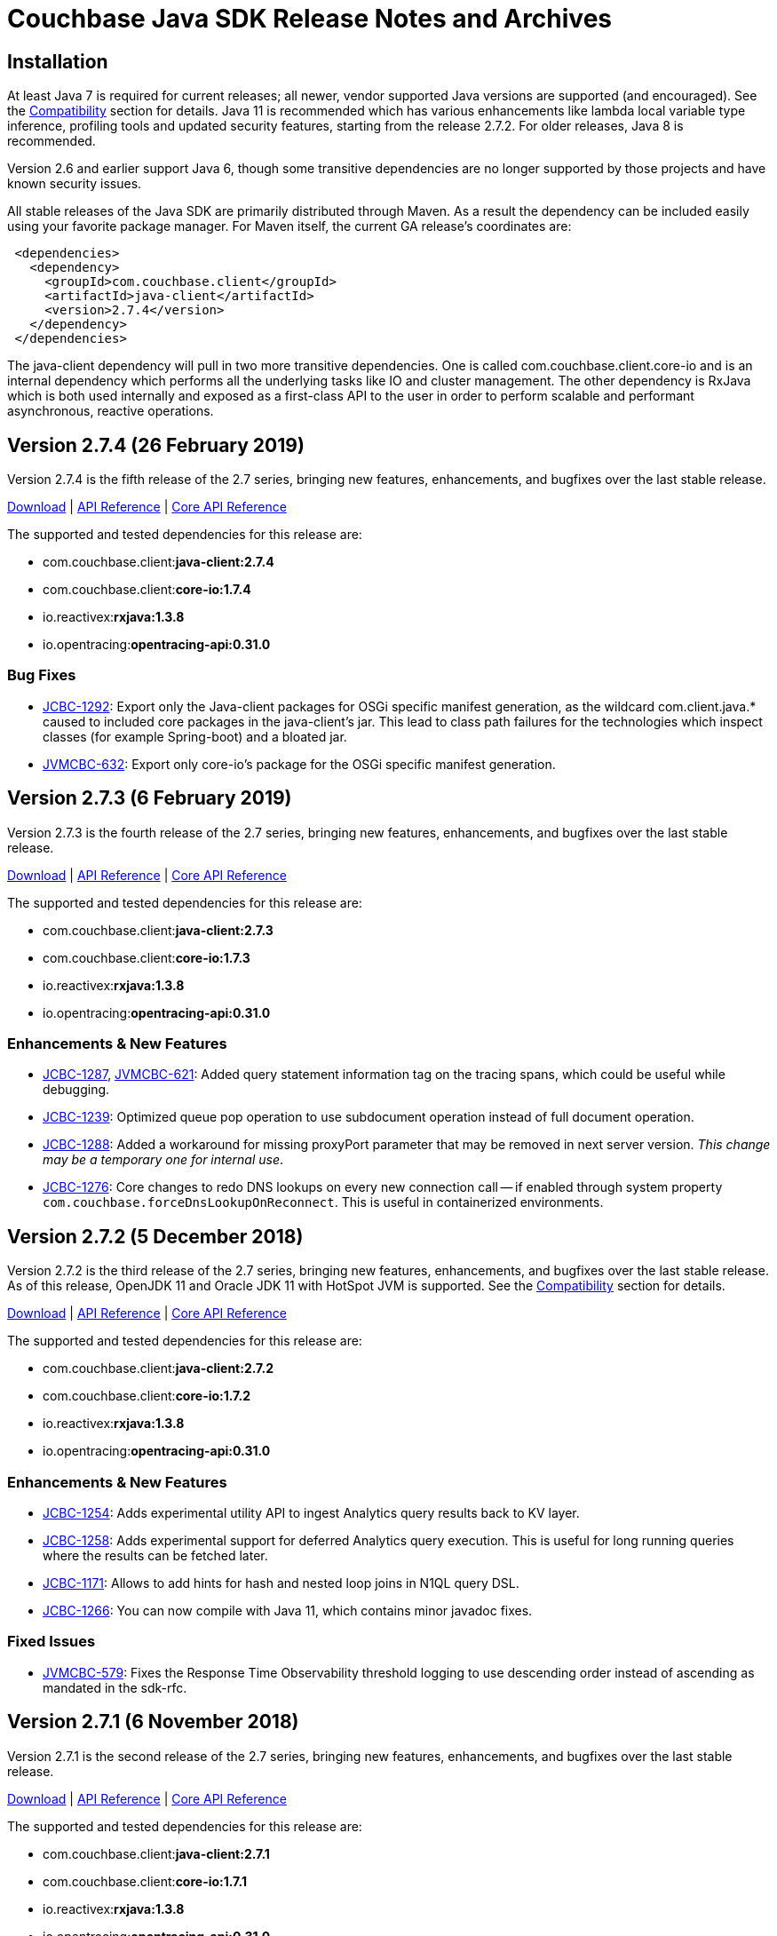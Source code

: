 = Couchbase Java SDK Release Notes and Archives
:navtitle: Release Notes

== Installation

At least Java 7 is required for current releases; all newer, vendor supported Java versions are supported (and encouraged). 
See the xref:compatibility-versions-features.adoc[Compatibility] section for details.
Java 11 is recommended which has various enhancements like lambda local variable type inference, profiling tools and updated security features, starting from the release 2.7.2. For older releases, Java 8 is recommended. 

Version 2.6 and earlier support Java 6, though some transitive dependencies are no longer supported by those projects and have known security issues.

All stable releases of the Java SDK are primarily distributed through Maven. 
As a result the dependency can be included easily using your favorite package manager. For Maven itself, the current GA release's coordinates are:

[source,xml]
----
 <dependencies>
   <dependency>
     <groupId>com.couchbase.client</groupId>
     <artifactId>java-client</artifactId>
     <version>2.7.4</version>
   </dependency>
 </dependencies>
----

The java-client dependency will pull in two more transitive dependencies. One is called com.couchbase.client.core-io and is an internal dependency which performs all the underlying tasks like IO and cluster management. 
The other dependency is RxJava which is both used internally and exposed as a first-class API to the user in order to perform scalable and performant asynchronous, reactive operations.

== Version 2.7.4 (26 February 2019)

Version 2.7.4 is the fifth release of the 2.7 series, bringing new features, enhancements, and bugfixes over the last stable release. 

http://packages.couchbase.com/clients/java/2.7.4/Couchbase-Java-Client-2.7.4.zip[Download] | http://docs.couchbase.com/sdk-api/couchbase-java-client-2.7.4/[API Reference] | http://docs.couchbase.com/sdk-api/couchbase-core-io-1.7.4/[Core API Reference]

The supported and tested dependencies for this release are:

* com.couchbase.client:**java-client:2.7.4**
* com.couchbase.client:**core-io:1.7.4**
* io.reactivex:**rxjava:1.3.8**
* io.opentracing:**opentracing-api:0.31.0**

=== Bug Fixes

* http://issues.couchbase.com/browse/JCBC-1292[JCBC-1292]: Export only the Java-client packages for OSGi specific manifest generation, as the wildcard com.client.java.* caused to included core packages in the java-client's jar. This lead to class path failures for the technologies which inspect classes (for example Spring-boot) and a bloated jar.
* http://issues.couchbase.com/browse/JVMCBC-632[JVMCBC-632]: 
Export only core-io's package for the OSGi specific manifest generation.

== Version 2.7.3 (6 February 2019)

Version 2.7.3 is the fourth release of the 2.7 series, bringing new features, enhancements, and bugfixes over the last stable release. 

http://packages.couchbase.com/clients/java/2.7.3/Couchbase-Java-Client-2.7.3.zip[Download] | http://docs.couchbase.com/sdk-api/couchbase-java-client-2.7.3/[API Reference] | http://docs.couchbase.com/sdk-api/couchbase-core-io-1.7.3/[Core API Reference]

The supported and tested dependencies for this release are:

* com.couchbase.client:**java-client:2.7.3**
* com.couchbase.client:**core-io:1.7.3**
* io.reactivex:**rxjava:1.3.8**
* io.opentracing:**opentracing-api:0.31.0**

=== Enhancements & New Features

* http://issues.couchbase.com/browse/JCBC-1287[JCBC-1287], http://issues.couchbase.com/browse/JVMCBC-621[JVMCBC-621]: 
Added query statement information tag on the tracing spans, which could be useful while debugging.
* http://issues.couchbase.com/browse/JCBC-1239[JCBC-1239]: 
Optimized queue pop operation to use subdocument operation instead of full document operation. 
* http://issues.couchbase.com/browse/JCBC-1288[JCBC-1288]:  
Added a workaround for missing proxyPort parameter that may be removed in next server version. 
__This change may be a temporary one for internal use__.
* http://issues.couchbase.com/browse/JCBC-1276[JCBC-1276]: 
Core changes to redo DNS lookups on every new connection call -- if enabled through system property `com.couchbase.forceDnsLookupOnReconnect`. 
This is useful in containerized environments.


== Version 2.7.2 (5 December 2018)

Version 2.7.2 is the third release of the 2.7 series, bringing new features, enhancements, and bugfixes over the last stable release. 
As of this release, OpenJDK 11 and Oracle JDK 11 with HotSpot JVM is supported. 
See the xref:compatibility-versions-features.adoc[Compatibility] section for details.

http://packages.couchbase.com/clients/java/2.7.2/Couchbase-Java-Client-2.7.2.zip[Download] | http://docs.couchbase.com/sdk-api/couchbase-java-client-2.7.2/[API Reference] | http://docs.couchbase.com/sdk-api/couchbase-core-io-1.7.2/[Core API Reference]

The supported and tested dependencies for this release are:

* com.couchbase.client:**java-client:2.7.2**
* com.couchbase.client:**core-io:1.7.2**
* io.reactivex:**rxjava:1.3.8**
* io.opentracing:**opentracing-api:0.31.0**

=== Enhancements & New Features

* http://issues.couchbase.com/browse/JCBC-1254[JCBC-1254]: 
Adds experimental utility API to ingest Analytics query results back to KV layer.
* http://issues.couchbase.com/browse/JCBC-1258[JCBC-1258]: 
Adds experimental support for deferred Analytics query execution. 
This is useful for long running queries where the results can be fetched later.
* http://issues.couchbase.com/browse/JCBC-1171[JCBC-1171]: 
Allows to add hints for hash and nested loop joins in N1QL query DSL.
* http://issues.couchbase.com/browse/JCBC-1266[JCBC-1266]: 
You can now compile with Java 11, which contains minor javadoc fixes. 

=== Fixed Issues

* http://issues.couchbase.com/browse/JVMCBC-579[JVMCBC-579]: 
Fixes the Response Time Observability threshold logging to use descending order instead of ascending as mandated in the sdk-rfc.

== Version 2.7.1 (6 November 2018)

Version 2.7.1 is the second release of the 2.7 series, bringing new features, enhancements, and bugfixes over the last stable release.

http://packages.couchbase.com/clients/java/2.7.1/Couchbase-Java-Client-2.7.1.zip[Download] | http://docs.couchbase.com/sdk-api/couchbase-java-client-2.7.1/[API Reference] | http://docs.couchbase.com/sdk-api/couchbase-core-io-1.7.1/[Core API Reference]

The supported and tested dependencies for this release are:

* com.couchbase.client:**java-client:2.7.1**
* com.couchbase.client:**core-io:1.7.1**
* io.reactivex:**rxjava:1.3.8**
* io.opentracing:**opentracing-api:0.31.0**

A special note for this release, the Jackson databind dependency has been upgraded to version to 2.9.7 for security updates. 
As the newer Jackson dependency uses Java 7 language features and older Java 6 compatible versions are no longer maintained, the SDK is no longer compatible with Java 6. 
Couchbase prefers to make such platform changes in minor releases, but is applying the change here given the nature of the issue and that the https://semver.org/#what-should-i-do-if-i-update-my-own-dependencies-without-changing-the-public-api[semantic versioning standard does allow for a dependency update].

=== Enhancements & New Features

* http://issues.couchbase.com/browse/JCBC-1253[JCBC-1253]: 
Adds support for Sub-Document operation expansion of macro in extended attributes. This is intended for internal use for other dependent Couchbase libraries.
* http://issues.couchbase.com/browse/JCBC-1259[JCBC-1259]: Exposes async cluster interface from cluster similar to the bucket interface behavior.
* http://issues.couchbase.com/browse/JVMCBC-581[JVMCBC-581]: Updates Jackson dependency to 2.9.7.
* http://issues.couchbase.com/browse/JCBC-1251[JCBC-1251]: Allows to select "DISTINCT RAW" in N1ql dsl.

=== Fixed Issues

* http://issues.couchbase.com/browse/JVMCBC-579[JVMCBC-579]: Fixes the Response Time Observability threshold logging to use descending order instead of ascending as mandated in the sdk-rfc.
* http://issues.couchbase.com/browse/JCBC-1255[JCBC-1255]: Allows crypto transcoder to also transcode docs with no encryption requirements.

== Version 2.7.0 (2 October 2018)

Version 2.7.0 is the first release of the 2.7 series, bringing new features, enhancements, and bugfixes over the last stable release.

http://packages.couchbase.com/clients/java/2.7.0/Couchbase-Java-Client-2.7.0.zip[Download] | http://docs.couchbase.com/sdk-api/couchbase-java-client-2.7.0/[API Reference] | http://docs.couchbase.com/sdk-api/couchbase-core-io-1.7.0/[Core API Reference]

The supported and tested dependencies for this release are:

* com.couchbase.client:**java-client:2.7.0**
* com.couchbase.client:**core-io:1.7.0**
* io.reactivex:**rxjava:1.3.8**
* io.opentracing:**opentracing-api:0.31.0**

=== Enhancements & New Features

The major enhancements are:

* Committed Analytics query interface using official endpoint for querying and direct endpoint for keep alives rather than the proxying, which is more performant.
* Additional configuration capabilties in Bucket Settings builder with better defaults. 

* http://issues.couchbase.com/browse/JVMCBC-571[JVMCBC-571]: 
Switched to the official endpoint for querying Analytics service (from /query/service to /analytics/service).
* http://issues.couchbase.com/browse/JVMCBC-575[JVMCBC-575]: 
Expose HTTP Status code as part of Search response for java-client to act on it.
* http://issues.couchbase.com/browse/JVMCBC-576[JVMCBC-576]: 
Allow to override the TLS protocol version used, for example TLS 1.2 must be forced in Java 7.
* http://issues.couchbase.com/browse/JVMCBC-569[JVMCBC-569]: 
Switched to the new performant endpoint for Analytics service keep alive requests (from /analytics/version to /admin/ping).
* http://issues.couchbase.com/browse/JVMCBC-572[JVMCBC-572]: 
Add the document key to the span as tag if log redaction is not enabled.
* http://issues.couchbase.com/browse/JCBC-1244[JCBC-1244]: 
Expose the count of processed objects returned in the Analytics query metrics.
* http://issues.couchbase.com/browse/JCBC-916[JCBC-916]: 
Allow to configure ejection/eviction policy on bucket settings.
* http://issues.couchbase.com/browse/JCBC-1245[JCBC-1245]: 
Add better defaults in BucketSettings for RAM Quota and not requiring bucket password (for use with RBAC).
* http://issues.couchbase.com/browse/JCBC-1195[JCBC-1195]: 
Allow to configure different compression modes (off/active/passive) on bucket settings.
* http://issues.couchbase.com/browse/JCBC-1232[JCBC-1232]: 
FTS now honors the memory quota specified and responds with status code 429 if the quota is full. Add exponential backoff and retry the query in such a failure.
* http://issues.couchbase.com/browse/JCBC-1248[JCBC-1248]: 
Transparently retry certain retryable error codes as identified by sdk-rfc for Analytics queries.

=== Fixed Issues

* http://issues.couchbase.com/browse/JVMCBC-566[JVMCBC-566]: 
Signals on refresh intervals would be sent to both carrier and http refresher, which is a Noop in http refresher. Limit the refresh signals only to the carrier refresher.
* http://issues.couchbase.com/browse/JVMCBC-567[JVMCBC-567]: 
OnDemand service connections can still be in connected state when the service is removed. Fix the disconnect logic to be similar to pooled service.
* http://issues.couchbase.com/browse/JVMCBC-565[JVMCBC-565]: 
Half open http config stream can go undetected. 
Update to proactively fetching config from http configuration provider similar to carrier refresher on refresh signals. 
This handles the half open connection state in a less penalizing way than recreating a connection on idle timeout.

== Version 2.6.2 (4 September 2018)

Version 2.6.2 is the third release of the 2.6 series, bringing new features, enhancements and bugfixes over the last stable release.

http://packages.couchbase.com/clients/java/2.6.2/Couchbase-Java-Client-2.6.2.zip[Download] | http://docs.couchbase.com/sdk-api/couchbase-java-client-2.6.2/[API Reference] | http://docs.couchbase.com/sdk-api/couchbase-core-io-1.6.2/[Core API Reference]

The supported and tested dependencies for this release are:

* com.couchbase.client:**java-client:2.6.2**
* com.couchbase.client:**core-io:1.6.2**
* io.reactivex:**rxjava:1.3.7**
* io.opentracing:**opentracing-api:0.31.0**

=== Enhancements & New Features

* http://issues.couchbase.com/browse/JCBC-1227[JCBC-1227]: 
The _pretty_ option is now configurable for analytics queries.
* http://issues.couchbase.com/browse/JCBC-1229[JCBC-1229]: 
Support for parameterized queries has been added for analytics.
* http://issues.couchbase.com/browse/JCBC-1246[JCBC-1246]: 
Support for the analytics _priority_ param has been added.
* http://issues.couchbase.com/browse/JCBC-1233[JCBC-1233],
http://issues.couchbase.com/browse/JCBC-1234[JCBC-1234],
http://issues.couchbase.com/browse/JCBC-1235[JCBC-1235]: 
various smaller enhancements overall to improve the analytics experience. 

=== Fixed Issues

* http://issues.couchbase.com/browse/JCBC-1226[JCBC-1226]: 
Fixes a _NullPointerException_ if AnalyticsParams is not properly initialized.
* http://issues.couchbase.com/browse/JVMCBC-564[JVMCBC-564]: 
During rebalance, an issue has been fixed where the SDK would connect to a KV service earlier than it should, leading to errors and failed operations during rebalance. 
With this fix applied, especially when performing rebalance-in scenarios on memcached buckets, this problem will go away. 
Note that couchbase buckets are not as affected since the gradual vbucket (partition) movement prohibits sending operations to non-ready nodes.

 

== Version 2.6.1 (23 July 2018)

Version 2.6.1 is the second release of the 2.6 series, bringing new
features, enhancements and bugfixes over the last stable release.

http://packages.couchbase.com/clients/java/2.6.1/Couchbase-Java-Client-2.6.1.zip[Download] | http://docs.couchbase.com/sdk-api/couchbase-java-client-2.6.1/[API
Reference] | http://docs.couchbase.com/sdk-api/couchbase-core-io-1.6.1/[Core
API
Reference]

The supported and tested dependencies for this release are:

* com.couchbase.client:**java-client:2.6.1**
* com.couchbase.client:**core-io:1.6.1**
* io.reactivex:**rxjava:1.3.7**
* io.opentracing:**opentracing-api:0.31.0**

=== Enhancements & New Features

* http://issues.couchbase.com/browse/JVMCBC-552[JVMCBC-552]:  Improve ring buffer diagnostics. The diagnostic information about the\
requests contained in the ring buffer will be useful for debugging and adjusting
configuration on backpressure exception.

=== Fixed Issues

* http://issues.couchbase.com/browse/JVMCBC-556[JVMCBC-556]: Allow to distinguish between nodes on the same physical host with
different ports
* http://issues.couchbase.com/browse/JCBC-1223[JCBC-1223]: 2.6.0 release introduced a bug on the async persistence API where a timeout
of O will be applied if there was no timeout specified and this would cause timer
to fire quickly leading to timeout exception. Fixed the behavior to be similar
to previous releases.
* http://issues.couchbase.com/browse/JVMCBC-560[JVMCBC-560]: Nodes can temporarily go to service degraded state while increasing
the connection pool. If the node exclusively provides query/analytics service,
there might be an incorrect node disconnected event on the event bus. Fixed by
not marking node as disconnected if service is degraded.

=== Known Issues

* http://issues.couchbase.com/browse/JCBC-1226[JCBC-1226]: A
regression has been found in 2.6.0 which will be addressed in 2.6.2:
When using the analytics API without explicit params, a
NullPointerException is raised (i.e.
_bucket.query(AnalyticsQuery.simple("myquery"));_). As a workaround,
please specify empty params
explicitly: _bucket.query(AnalyticsQuery.simple("myquery",
AnalyticsParams.build()));_

== Version 2.6.0 (5 July 2018)

Version 2.6.0 is the first release of the 2.6 series, bringing new
features, enhancements and bugfixes over the last stable release.

http://packages.couchbase.com/clients/java/2.6.0/Couchbase-Java-Client-2.6.0.zip[Download] | http://docs.couchbase.com/sdk-api/couchbase-java-client-2.6.0/[API
Reference] | http://docs.couchbase.com/sdk-api/couchbase-core-io-1.6.0/[Core
API
Reference]

The supported and tested dependencies for this release are:

* com.couchbase.client:**java-client:2.6.0**
* com.couchbase.client:**core-io:1.6.0**
* io.reactivex:**rxjava:1.3.7**
* io.opentracing:**opentracing-api:0.31.0**

=== Enhancements & New Features

* http://issues.couchbase.com/browse/JCBC-1159[JCBC-1159],
http://issues.couchbase.com/browse/JCBC-1160[JCBC-1160]: A new
feature called "per operation tracing" has been introduced in
pre-releases and is now a stable and supported feature. Please see
the corresponding documentation and blog posts for more information
and usage. To provide a flexible and extensible implementation we are now also
depending on the opentracing-api dependency for this. This allows
you to plug in your own tracer (like jaegertracing or commerical
products) as well.
* http://issues.couchbase.com/browse/JCBC-1169[JCBC-1169],
http://issues.couchbase.com/browse/JCBC-1170[JCBC-1170]: Support
for Field-Level Encryption has been added to the SDK. This only
works in combination with a separate library which can be found on
maven central as well but can only be used with a Couchbase EE
subscription. Please see the corresponding documentation and blog
posts for more information and usage.
* http://issues.couchbase.com/browse/JVMCBC-490[JVMCBC-490]: Support
for transparent client side compression has been added to the SDK.
The Environment provides certain tunables to customize the default
settings (compressionMinSize and compressionMinRatio). If the server
also supports this feature (5.5 and newer), the SDK will
automatically negotiate and use it. Please see the corresponding
documentation and blog posts for more information and usage.
* http://issues.couchbase.com/browse/JCBC-1203[JCBC-1203],
http://issues.couchbase.com/browse/JVMCBC-537[JVMCBC-537]:
Support for client certificate authentication has been expanded from
pure KV only to all supported services. A new "CertAuthenticator"
has been introduced and it needs to be explicitly enabled on the
Environment via the "certAuthEnabled" configuration option. Please
see the corresponding documentation and blog posts for more
information and usage.
* http://issues.couchbase.com/browse/JVMCBC-542[JVMCBC-542]: Initial
support for multi network configurations has been added. This allows
the SDK to work in environments like Kubernetes and similar where
internal addresses might be exposed via a different hostname or port
combination. Note that there is a known issue outlined below with
the current implementation which prevents you from exposing many
nodes via the same hostname.
* http://issues.couchbase.com/browse/JVMCBC-500[JVMCBC-500]:
Internal and external dependencies have been bumped to their newest
versions.
* http://issues.couchbase.com/browse/JVMCBC-555[JVMCBC-555]:  The
analytics service can now also customize its IO pool if needed like
the other services do.
* http://issues.couchbase.com/browse/JVMCBC-554[JVMCBC-554]: The
analytics service can now also be customized through the
AnalyticsServiceConfig on the environment.
* http://issues.couchbase.com/browse/JVMCBC-528[JVMCBC-528]: More
information during the SASL auth steps is now provided to aid
debugging.
* http://issues.couchbase.com/browse/JVMCBC-529[JVMCBC-529]: When
using PersistTo/ReplicateTo overloads, the original CAS used in the
mutation is now returned with the exception.
* http://issues.couchbase.com/browse/JVMCBC-552[JVMCBC-552]:
Internal RingBuffer diagnostics have been improved so now more
information during the BackpressureException is provided to figure
out what has filled up the buffer in the first place to aid
debugging.
* http://issues.couchbase.com/browse/JVMCBC-530[JVMCBC-530]: Java 9
support has been added by providing Automatic-Module-Name
information to core-io and java-client.
* http://issues.couchbase.com/browse/JVMCBC-531[JVMCBC-531]: Read
bytes are discarded early in the N1QL streaming parser, leading to
less memory consumption on large responses.
* http://issues.couchbase.com/browse/JCBC-1158[JCBC-1158]: The
repository abstraction now allows annotations in parent classes.
* http://issues.couchbase.com/browse/JCBC-1179[JCBC-1179]: A new
"profile" option has been added to N1qlParams.

=== Fixed Issues

* http://issues.couchbase.com/browse/JVMCBC-510[JVMCBC-510]: Unknown
bucket capabilities returned from the server config are now ignored,
providing better forwards compatibility with newer server versions.
* http://issues.couchbase.com/browse/JVMCBC-523[JVMCBC-523]: When
the SDK bootstraps against "good" and "bad" nodes, the bad ones are
now properly cleaned up as soon as a good config can be found. This
reduces noise in the logs.
* http://issues.couchbase.com/browse/JVMCBC-548[JVMCBC-548]: The
original seed node list to bootstrap is now properly shuffled which
allows for better distribution during bootstrap and less contention
on specific nodes when many app servers are bootstrapped at the same
time.
* http://issues.couchbase.com/browse/JVMCBC-535[JVMCBC-535]: The SDK
now properly validates the last step in the SASL bootstrap sequence.
* http://issues.couchbase.com/browse/JVMCBC-513[JVMCBC-513]: A
NullPointerException on a bad host in the connection string during
bootstrap is now fixed.
* http://issues.couchbase.com/browse/JVMCBC-551[JVMCBC-551]: When
loading a terse bucket config via HTTP (as a fallback from the KV
approach) a bug has been fixed that confuses the bucket name with
the username and as a result can't properly load a config.
* http://issues.couchbase.com/browse/JCBC-1209[JCBC-1209]: A handful
codepaths have been audited to make sure subscribers are properly
registered so timed out operations are cleaned up as early as
possible once they are unsubscribed.
* http://issues.couchbase.com/browse/JCBC-1213[JCBC-1213]: In a
Search query the descending order now properly uses the "desc" token
on the wire (instead of previously "descending" which the search
engine did not understand and ignored).
* http://issues.couchbase.com/browse/JCBC-1184[JCBC-1184]: The
JavaDoc of the BucketManager#getDesignDocument method has been
clarified that an exception is raised if the document is not found
and not null returned for the blocking call (or an empty Observable
in the async case).
* http://issues.couchbase.com/browse/JCBC-1175[JCBC-1175]: An
incorrect response mapping of the queue remove (via subdoc remove)
has been fixed.
* http://issues.couchbase.com/browse/JCBC-1194[JCBC-1194]: When
using the ClusterManager without opening a bucket, the code now
properly round-robins through the bootstrap list so if one of the
nodes is down there is a chance that the operation can succeed.
* http://issues.couchbase.com/browse/JCBC-1207[JCBC-1207]: A bug has
been fixed where the SDK performed reverse DNS lookups during DNS
SRV bootstrapping which should not happen.

=== Known Issues

* http://issues.couchbase.com/browse/JVMCBC-556[JVMCBC-556]: A new
feature known as "multi network configuration" has been added, but
for now only nodes with individual hostnames are supported. Support
for nodes that all listen on the same physical hostname but on
different ports will be added in a future release.
* http://issues.couchbase.com/browse/JCBC-1223[JCBC-1223]: A
regression has been found in 2.6.0 which will be addressed in 2.6.1:
When API from the AsyncBucket is used that also uses durability
requirements but not an explicit timeout, the operation will always
time out immediately without a chance to complete. So affected is
for example the following call: _bucket.async().upsert(doc,
PersistTo.MASTER);_ a proper workaround for now is including an
explict timeout like so: _bucket.async.upsert(doc, PersistTo.MASTER,
2, TimeUnit.SECONDS);_
* http://issues.couchbase.com/browse/JCBC-1226[JCBC-1226]: A
regression has been found in 2.6.0 which will be addressed in 2.6.2:
When using the analytics API without explicit params, a
NullPointerException is raised (i.e.
_bucket.query(AnalyticsQuery.simple("myquery"));_). As a workaround,
please specify empty params
explicitly: _bucket.query(AnalyticsQuery.simple("myquery",
AnalyticsParams.build()));_

=== Changes

* http://issues.couchbase.com/browse/JVMCBC-482[JVMCBC-482]: Force
IPv4 property to false by default. This can be reversed with the
same system property as before, but is now forced to false since
Couchbase Server supports IPv6 and only comes into play anyways if
the JVM is forced to IPv6 but the server does not support it. If you
have relied on this behavior before and cannot upgrade the server,
please modify the system property "com.couchbase.forceIPv4" to
"true".

== Version 2.5.9 (7 June 2018)

Version 2.5.9 is the tenth release of the 2.5 series, bringing
enhancements and bugfixes over the last stable release.

http://packages.couchbase.com/clients/java/2.5.9/Couchbase-Java-Client-2.5.9.zip[Download] | http://docs.couchbase.com/sdk-api/couchbase-java-client-2.5.9/[API
Reference] | http://docs.couchbase.com/sdk-api/couchbase-core-io-1.5.9/[Core
API
Reference]

The supported and tested dependencies for this release are:

* com.couchbase.client:**java-client:2.5.9**
* com.couchbase.client:**core-io:1.5.9**
* io.reactivex:**rxjava:1.3.4**

=== Fixed Issues

* http://issues.couchbase.com/browse/JVMCBC-534[JVMCBC-534]: Fix
pooledService creating excessive endpoints on sending to downed node
* http://issues.couchbase.com/browse/JVMCBC-543[JVMCBC-543]: Clean
up stale connections when query node goes offline, otherwise the
connections may stick around until OS TCP timeout
* http://issues.couchbase.com/browse/JCBC-1207[JCBC-1207]: Dont do
reverse lookup on DNS SRV bootstrap

=== Enhancements & New Features

* http://issues.couchbase.com/browse/JCBC-1158[JCBC-1158]: Add
support for annotations in parent classes
* http://issues.couchbase.com/browse/JVMCBC-545[JVMCBC-545]: Improve
debug logging on Endpoint
* http://issues.couchbase.com/browse/JCBC-1209[JCBC-1209]: Audit and
add explicit subscribers to non-kv requests to check for timeouts

== Version 2.5.8 (1 May 2018)

Version 2.5.8 is the ninth release of the 2.5 series, bringing
enhancements and bugfixes over the last stable release.

http://packages.couchbase.com/clients/java/2.5.8/Couchbase-Java-Client-2.5.8.zip[Download] | http://docs.couchbase.com/sdk-api/couchbase-java-client-2.5.8/[API
Reference] | http://docs.couchbase.com/sdk-api/couchbase-core-io-1.5.8/[Core
API
Reference]

The supported and tested dependencies for this release are:

* com.couchbase.client:**java-client:2.5.8**
* com.couchbase.client:**core-io:1.5.8**
* io.reactivex:**rxjava:1.3.4**

=== Fixed Issues

* http://issues.couchbase.com/browse/JCBC-1194[JCBC-1194]: Enable
service on nodes in the bootstrap list in round robin for cluster
manager use without opening bucket.
* http://issues.couchbase.com/browse/JVMCBC-523[JVMCBC-523]:
Properly clean up services on failed connect
* http://issues.couchbase.com/browse/JVMCBC-531[JVMCBC-531]: Discard
read bytes in the parser on chunked response to reduce high memory
consumption

=== Enhancements & New Features

* http://issues.couchbase.com/browse/JVMCBC-529[JVMCBC-529]: Expose
original mutation cas on observe exceptions.

== Version 2.6.0-beta (13 April 2018)

Version 2.6.0 is the beta release of the 2.6 series, bringing new
features, enhancements and bugfixes over the last stable release.

*Note that this is a beta release for upcoming functionality and should
not be used in a production deployment.*

http://packages.couchbase.com/clients/java/2.6.0-beta/Couchbase-Java-Client-2.6.0-beta.zip[Download] | http://docs.couchbase.com/sdk-api/couchbase-java-client-2.6.0-beta/[API
Reference] | http://docs.couchbase.com/sdk-api/couchbase-core-io-1.6.0-beta/[Core
API
Reference] 

The supported and tested dependencies for this release are:

* com.couchbase.client:**java-client:2.6.0-beta**
* com.couchbase.client:**core-io:1.6.0-beta**
* io.reactivex:**rxjava:1.3.5**

It can be loaded from our prerelease maven repository:

[source,xml]
....
<dependencies>
    <dependency>
        <groupId>com.couchbase.client</groupId>
        <artifactId>java-client</artifactId>
        <version>2.6.0-beta</version>
    </dependency>
</dependencies>

<repositories>
    <repository>
        <id>cb-pre</id>
        <name>Couchbase Prerelease Repo</name>
        <url>http://files.couchbase.com/maven2</url>
    </repository>
</repositories>
....

=== Enhancements & New Features

* Support for end-to-end traceability has been added, which includes
out of the box support for threshold-based trace information of
requests and their timings as well as experimental support for
OpenTracing compatible tracers.
* Support for field-level-encryption which allows cross-SDK encrypting
and decrypting of fields in JSON document bodies. The encryption
extension is maintained on a separate
https://github.com/couchbase/couchbase-java-client-crypto-extension[repository].
* Support for transparent end-to-end compression through snappy if the
server supports it.

Please see blog posts and additional documentation / announcements
around those features.

== Version 2.5.7 (4 April 2018)

Version 2.5.7 is the eighth release of the 2.5 series, bringing
enhancements and bugfixes over the last stable release.

http://packages.couchbase.com/clients/java/2.5.7/Couchbase-Java-Client-2.5.7.zip[Download] | http://docs.couchbase.com/sdk-api/couchbase-java-client-2.5.7/[API
Reference] | http://docs.couchbase.com/sdk-api/couchbase-core-io-1.5.7/[Core
API
Reference]

The supported and tested dependencies for this release are:

* com.couchbase.client:**java-client:2.5.7**
* com.couchbase.client:**core-io:1.5.7**
* io.reactivex:**rxjava:1.3.4**

=== Fixed Issues

* http://issues.couchbase.com/browse/JVMCBC-513[JVMCBC-513]: A
NullPointerException has been fixed on a bad host string as part of
the connection string.
* http://issues.couchbase.com/browse/JCBC-1175[JCBC-1175]: A bug in
the subdocument queuePop API has been fixed which doesn't "swallow"
concurrent access but rather returns a CAS mismatch as intended.

=== Enhancements & New Features

* http://issues.couchbase.com/browse/JCBC-1179[JCBC-1179]: Volatile
support for N1QL profile query param has been added which allows to
get more profiling information at query time. The API is intended to
be marked as comitted in the coming minor release cycle.

== Version 2.5.6 (6 March 2018)

Version 2.5.6 is the seventh release of the 2.5 series, bringing
enhancements and bugfixes over the last stable release.

http://packages.couchbase.com/clients/java/2.5.6/Couchbase-Java-Client-2.5.6.zip[Download] | http://docs.couchbase.com/sdk-api/couchbase-java-client-2.5.6/[API
Reference] | http://docs.couchbase.com/sdk-api/couchbase-core-io-1.5.6/[Core
API
Reference]

The supported and tested dependencies for this release are:

* com.couchbase.client:**java-client:2.5.6**
* com.couchbase.client:**core-io:1.5.6**
* io.reactivex:**rxjava:1.3.4**

=== Fixed Issues

* http://issues.couchbase.com/browse/JVMCBC-510[JVMCBC-510]: Unknown
bucket capabilities coming from a server config are now handled more
gracefully, making sure unknown capabilites do not break the client
parsing the server sent bucket config.

=== Enhancements & New Features

* http://issues.couchbase.com/browse/JVMCBC-492[JVMCBC-492],
http://issues.couchbase.com/browse/JVMCBC-493[JVMCBC-493]: When
the SDK connects to the server (Key/Value) it now negotiates its
identification string via JSON, providing better capabilities to
associate interactions with the server logs (if the server supports
it, it can now parse and uniquely identify a client instance and us
it in its logging).
* http://issues.couchbase.com/browse/JVMCBC-504[JVMCBC-504]: Snappy
compression is available (if the server supports it), but disabled
by default. This is mainly available for internal testing, if you
want to use it in production please move to the 2.6.x branch or
later which extended its internal support (Couchbase Server 5.5 and
later).
* http://issues.couchbase.com/browse/JVMCBC-480[JVMCBC-480]:
Infrastructure for redacted logging has been added, but only "user"
information will be wrapped in redaction tags. Please consult the
server documentation for additional tools which will then perform
the actual redaction for both client and server data (Couchbase
Server 5.5 and later).
* http://issues.couchbase.com/browse/JVMCBC-512[JVMCBC-512]: It is
now possible to configure the number of allowed
CouchbaseEnvironments based on a static config setting. Note that
this should only be tuned under very specific settings and is
considered advanced API.

== Version 2.6.0-dp1 (27 February 2018)

Version 2.6.0 is the first developer preview release of the 2.6 series,
bringing new features, enhancements and bugfixes over the last stable
release.

*Note that this is a developer preview for upcoming functionality and
should not be used in a production deployment.*

http://packages.couchbase.com/clients/java/2.6.0-dp1/Couchbase-Java-Client-2.6.0-dp1.zip[Download] | http://docs.couchbase.com/sdk-api/couchbase-java-client-2.6.0-dp1/[API
Reference] | http://docs.couchbase.com/sdk-api/couchbase-core-io-1.6.0-dp1/[Core
API
Reference]

The supported and tested dependencies for this release are:

* com.couchbase.client:**java-client:2.6.0-dp1**
* com.couchbase.client:**core-io:1.6.0-dp1**
* io.reactivex:**rxjava:1.3.5**

It can be loaded from our prerelease maven repository:

....
<dependencies>
    <dependency>
        <groupId>com.couchbase.client</groupId>
        <artifactId>java-client</artifactId>
        <version>2.6.0-dp1</version>
    </dependency>
</dependencies>

<repositories>
    <repository>
        <id>cb-pre</id>
        <name>Couchbase Prerelease Repo</name>
        <url>http://files.couchbase.com/maven2</url>
    </repository>
</repositories>
....

=== Enhancements & New Features

* Support for end-to-end traceability has been added, which includes
out of the box support for threshold-based trace information of
requests and their timings as well as experimental support for
OpenTracing compatible tracers.
* Support for field-level-encryption which allows cross-SDK encrypting
and decrypting of fields in JSON document bodies.
* Support for transparent end-to-end compression through snappy if the
server supports it.

Please see blog posts and additional documentation / announcements
around those features.

== Version 2.5.5 (6 February 2018)

Version 2.5.5 is the sixth release of the 2.5 series, bringing
enhancements and bugfixes over the last stable release.

http://packages.couchbase.com/clients/java/2.5.5/Couchbase-Java-Client-2.5.5.zip[Download] | http://docs.couchbase.com/sdk-api/couchbase-java-client-2.5.5/[API
Reference] | http://docs.couchbase.com/sdk-api/couchbase-core-io-1.5.5/[Core
API
Reference]

The supported and tested dependencies for this release are:

* com.couchbase.client:**java-client:2.5.5**
* com.couchbase.client:**core-io:1.5.5**
* io.reactivex:**rxjava:1.3.4**

=== Fixed Issues

* http://issues.couchbase.com/browse/JVMCBC-487[JVMCBC-487]: A
regression was fixed which prevent the netty epoll native transport
from being properly repackaged. It is now possible to use the native
transport optionally again.

=== Enhancements & New Features

* http://issues.couchbase.com/browse/JCBC-1147[JCBC-1147]: Added
support for the Health Check "ping" command at the bucket level.
This command allows to proactively send requests to all enabled
services and get insight into their current status.
* http://issues.couchbase.com/browse/JVMCBC-490[JVMCBC-490]: Added
uncomitted support for "end-to-end" compression based on snappy.
Note that this preliminary support is meant for early adopters and
might change in future releases.
* http://issues.couchbase.com/browse/JVMCBC-480[JVMCBC-480]: Added
infrastructure and uncomitted support for log redaction. Note that
this preliminary support is meant for early adopters and might
change in future releases.
* http://issues.couchbase.com/browse/JCBC-1163[JCBC-1163]: A small
enhancement was added which logs the raw value if a N1QL response
row couldn't be decoded. This allows for easier troubleshooting.
* http://issues.couchbase.com/browse/JVMCBC-486[JVMCBC-486]: During
reconnect attempts, not every stack trace is logged anymore which
makes the logs less noisy and easier to parse.
* http://issues.couchbase.com/browse/JVMCBC-489[JVMCBC-489]:
Http-based service pools now start their queries at random offsets,
meaning that different nodes are getting hit on the first request,
allowing for a more even query distribution especially with long
running queries i.e. N1QL or analytics.

== Version 2.5.4 (9 January 2018)

Version 2.5.4 is the fifth release of the 2.5 series, bringing
enhancements and bugfixes over the last stable release.

http://packages.couchbase.com/clients/java/2.5.4/Couchbase-Java-Client-2.5.4.zip[Download] | http://docs.couchbase.com/sdk-api/couchbase-java-client-2.5.4/[API
Reference] | http://docs.couchbase.com/sdk-api/couchbase-core-io-1.5.4/[Core
API
Reference]

The supported and tested dependencies for this release are:

* com.couchbase.client:**java-client:2.5.4**
* com.couchbase.client:**core-io:1.5.4**
* io.reactivex:**rxjava:1.3.3**

=== Fixed Issues

* http://issues.couchbase.com/browse/JVMCBC-485[JVMCBC-485]: A minor
issue has been fixed which did allow to go the service pool size
below the configured minimum when cleaning up idle services. This
has no impact on the workload but shows misleading node disconnect
logs, so the logic has been changed to prevent that.

=== Enhancements & New Features

* http://issues.couchbase.com/browse/JVMCBC-475[JVMCBC-475],
http://issues.couchbase.com/browse/JVMCBC-476[JVMCBC-476]: Support
for IPv6 has been added throughout the stack, but it still disabled
by default to minimize the risk of being backwards incompatible. It
will be enabled with 2.6.0 by default. If you want to enable it
right now, set the "com.couchbase.forceIPv4" system property to
"false".
* http://issues.couchbase.com/browse/JCBC-1147[JCBC-1147]: The
HealthCheck API has been brought up to speed with the current
SDK-RFC. As a result, the API has been renamed to "diagnostics" on
the cluster level. Note that this API has been and still is
experimental, so there might be more (smalller) changes coming
before its finally stabilized. 

== Version 2.5.3 (5 December 2017)

Version 2.5.3 is the fourth release of the 2.5 series, bringing
enhancements and bugfixes over the last stable release.

http://packages.couchbase.com/clients/java/2.5.3/Couchbase-Java-Client-2.5.3.zip[Download] | http://docs.couchbase.com/sdk-api/couchbase-java-client-2.5.3/[API
Reference] | http://docs.couchbase.com/sdk-api/couchbase-core-io-1.5.3/[Core
API
Reference]

The supported and tested dependencies for this release are:

* com.couchbase.client:**java-client:2.5.3**
* com.couchbase.client:**core-io:1.5.3**
* io.reactivex:**rxjava:1.3.3**

=== Fixed Issues

* http://issues.couchbase.com/browse/JVMCBC-474[JVMCBC-474]: The
internal and repackaged netty dependency has been bumped to
4.0.53.Final which contains fixes around Java 6 & 7 compatibility.
* http://issues.couchbase.com/browse/JCBC-1152[JCBC-1152]: When the
server returns the LOCKED error code via key/value, it is now
properly translated on getAndLock into a
TemporaryLockFailureException in addition to TMPFAIL. This is
important on servers > 5.0.

=== Enhancements & New Features

* http://issues.couchbase.com/browse/JVMCBC-477[JVMCBC-477]: A new
libcouchbase & .NET compatible memcached bucket (ketama) hashing
strategy has been added, called StandardMemcachedHashingStrategy. It
will become the default in the next major SDK version.
* http://issues.couchbase.com/browse/JVMCBC-473[JVMCBC-473]: A new
configuration option "forceSaslPlain" has been added which falls
back to PLAIN key/value authentication. This is needed if a user
should be used for authentication which is to be authenticated
through LDAP. If secrecy is needed, we recommend using our TLS
 encrypted connection feature on top.
* http://issues.couchbase.com/browse/JVMCBC-481[JVMCBC-481]: When a
new config arrives, it is now quickly checked if the internal
revision number is greater and only then a full blown internal
config is created. While not user visible, it can help reduce the
possibility of unncessary repeated hostname lookups, which in
combination with slow or unreliable DNS setups can block computation
threads and lead to occasional timeouts.

== Version 2.5.2 (8 November 2017)

Version 2.5.2 is the third release of the 2.5 series, bringing
enhancements and bugfixes over the last stable release.

http://packages.couchbase.com/clients/java/2.5.2/Couchbase-Java-Client-2.5.2.zip[Download] | http://docs.couchbase.com/sdk-api/couchbase-java-client-2.5.2/[API
Reference] | http://docs.couchbase.com/sdk-api/couchbase-core-io-1.5.2/[Core
API
Reference]

The supported and tested dependencies for this release are:

* com.couchbase.client:**java-client:2.5.2**
* com.couchbase.client:**core-io:1.5.2**
* io.reactivex:**rxjava:1.3.3**

=== Fixed Issues

* http://issues.couchbase.com/browse/JVMCBC-471[JVMCBC-471]: A bug
in the "healthcheck" API has been fixed which when called in the
middle of nodes connecting the underlying channel would be null
leading to NullPointerExceptions. This is now handled more
gracefully.
* http://issues.couchbase.com/browse/JCBC-1144[JCBC-1144]: The
RetryBuilder had a bug which would not emit the underlying exception
into the downstream Observable if it got emitted in the exactly last
retry iteration. This has been fixed.

=== Enhancements & New Features

* http://issues.couchbase.com/browse/JVMCBC-470[JVMCBC-470]: It is
now possible to configure the lower bound of the config poll
interval via the configPollFloorInterval Environment property.
* http://issues.couchbase.com/browse/JVMCBC-468[JVMCBC-468]: The
TrustStore for SSL can now be configured separately from the
KeyStore, which gives you better control if both are maintained in
separate files.
* http://issues.couchbase.com/browse/JCBC-1140[JCBC-1140]: Thanks to
a community contribution the allocation overhead for JsonDocument
content (JsonObject, JsonArray) is reduced by roughly 10% but your
mileage may vary depending on the size of the content.
* http://issues.couchbase.com/browse/JCBC-1141[JCBC-1141]: A new
document type: ByteArrayDocument has been introduced (but not as a
committed API yet) which gives you the same benefits of a
BinaryDocument, but comes without the burden of manual ByteBuffer
management and reference counting.
* http://issues.couchbase.com/browse/JCBC-1142[JCBC-1142]: in an
effort to make the APIs between SDKs consistent, the subdocument
method "createParents" has been renamed to "createPath", but in a
backwards compatible way with deprecated methods. Please migrate to
the new API since it will be deleted in the next major release.

== Version 2.5.1 (3 October 2017)

Version 2.5.1 is the second release of the 2.5 series, bringing
enhancements and bugfixes over the last stable release.

http://packages.couchbase.com/clients/java/2.5.1/Couchbase-Java-Client-2.5.1.zip[Download] | http://docs.couchbase.com/sdk-api/couchbase-java-client-2.5.1/[API
Reference] | http://docs.couchbase.com/sdk-api/couchbase-core-io-1.5.1/[Core
API
Reference]

The supported and tested dependencies for this release are:

* com.couchbase.client:**java-client:2.5.1**
* com.couchbase.client:**core-io:1.5.1**
* io.reactivex:**rxjava:1.3.0**

=== Fixed Issues

* https://issues.couchbase.com/browse/JCBC-1129[JCBC-1129]: The
Subdocument API has been modified slightly so that it correctly
aligns with the SDK-RFC for this feature. No methods have been
removed, but the `createDocument` builder API is now
`upsertDocument` and the old one has been deprecated.
* https://issues.couchbase.com/browse/JCBC-1137[JCBC-1137]: Previous
releases added CouchbaseMock as a dependency, but it should actually
just be a test dependency.
* https://issues.couchbase.com/browse/JCBC-1131[JCBC-1131]: One
openBucket overload didn't actually respect the custom transcoders
passed in. This is now fixed and all bucket open methods properly
respect custom transcoders.
* https://issues.couchbase.com/browse/JVMCBC-466[JVMCBC-466]: When
continuousKeepAlive is enabled, closed sockets would still try to
run the keepalive, which could lead to reconnect attempts of nodes
that are not needed anymore and "runaway" sockets.
* https://issues.couchbase.com/browse/JVMCBC-465[JVMCBC-465],
https://issues.couchbase.com/browse/JVMCBC-467[JVMCBC-467]: Some
changes have been made to the reconnection logic so there are no
concurrent reconnect attempts. This fixes a problem where upgrading
from < 5.0 Server releases to > 5.0 Server releases wasn't
possible without restarting the application server.

== Version 2.5.0 (6 September 2017)

Version 2.5.0 is the first release of the 2.5 series, bringing
enhancements and bugfixes over the last stable release.

http://packages.couchbase.com/clients/java/2.5.0/Couchbase-Java-Client-2.5.0.zip[Download] | http://docs.couchbase.com/sdk-api/couchbase-java-client-2.5.0/[API
Reference] | http://docs.couchbase.com/sdk-api/couchbase-core-io-1.5.0/[Core
API
Reference]

The supported and tested dependencies for this release are:

* com.couchbase.client:**java-client:2.5.0**
* com.couchbase.client:**core-io:1.5.0**
* io.reactivex:**rxjava:1.3.0**

=== Enhancements & New Features

* https://issues.couchbase.com/browse/JCBC-1071[JCBC-1071]: Add
basic KV error map testing with mock
* https://issues.couchbase.com/browse/JCBC-1082[JCBC-1082]:
Implement subdoc GET_COUNT
* https://issues.couchbase.com/browse/JCBC-1100[JCBC-1100]: Counter
API doc should inform that expiry is only honoured on creation
* https://issues.couchbase.com/browse/JCBC-1106[JCBC-1106]: Expose
more N1QL Query Options
* https://issues.couchbase.com/browse/JCBC-1110[JCBC-1110]: Add
ReplicaGet Helper Class
* https://issues.couchbase.com/browse/JCBC-1115[JCBC-1115]: Enfore
Xattr ordering on builder
* https://issues.couchbase.com/browse/JCBC-1117[JCBC-1117]: Document
example of using CoreSendHook for logging request/response/timeout
and hostname
* https://issues.couchbase.com/browse/JCBC-1125[JCBC-1125]: Add
basic support for healthCheck API
* https://issues.couchbase.com/browse/JCBC-1126[JCBC-1126]: Promote
experimental APIs where appropriate
* https://issues.couchbase.com/browse/JCBC-1069[JCBC-1069]: Adding
union, intersect & except to DSL
* https://issues.couchbase.com/browse/JCBC-1070[JCBC-1070]: Getter
for object attributes added to DSL
* https://issues.couchbase.com/browse/JVMCBC-438[JVMCBC-438]: Set
config poll interval to 2.5s by default
* https://issues.couchbase.com/browse/JVMCBC-431[JVMCBC-431]: Add
support for InsertDoc and AccessDeleted in subdoc document flags
* https://issues.couchbase.com/browse/JVMCBC-460[JVMCBC-460]
:Discover FTS SSL through config
* https://issues.couchbase.com/browse/JVMCBC-441[JVMCBC-441]: Allow
to hook in before the RingBuffer
* https://issues.couchbase.com/browse/JVMCBC-442[JVMCBC-442]: Store
dispatched hostname in CouchbaseRequest
* https://issues.couchbase.com/browse/JVMCBC-443[JVMCBC-443]: Remove
Deprecated DCP from Core-IO
* https://issues.couchbase.com/browse/JVMCBC-444[JVMCBC-444]:
Enforce config poll floor at 50ms
* https://issues.couchbase.com/browse/JVMCBC-451[JVMCBC-451]:
Implement subdoc GET_COUNT
* https://issues.couchbase.com/browse/JVMCBC-456[JVMCBC-456]: Harden
and Optimize YASJL Parser
* https://issues.couchbase.com/browse/JVMCBC-457[JVMCBC-457]: Make
the new parser default for query parsing
* https://issues.couchbase.com/browse/JVMCBC-458[JVMCBC-458]:
Discover and bootstrap analytics service from cluster config
* https://issues.couchbase.com/browse/JVMCBC-461[JVMCBC-461]: Add
basic support for healthCheck API
* https://issues.couchbase.com/browse/JVMCBC-462[JVMCBC-462]:
Promote experimental APIs where appropriate
* https://issues.couchbase.com/browse/JVMCBC-449[JVMCBC-449]:
Exponential Retry Delay, please check arguments

=== Fixed Issues

* https://issues.couchbase.com/browse/JCBC-1111[JCBC-1111]: Handle
LOCKED in the conversions
* https://issues.couchbase.com/browse/JVMCBC-445[JVMCBC-445]:
ArrayOutOfBoundException in PooledService#sendFlush (concurrent
access on list)
* https://issues.couchbase.com/browse/JVMCBC-448[JVMCBC-448]:
Sporadic Unhandled Select Bucket status 1
* https://issues.couchbase.com/browse/JVMCBC-435[JVMCBC-435]: Issue
with number of java client connections increasing rapidly after fail
over on single node in cluster
* https://issues.couchbase.com/browse/JCBC-1086[JCBC-1086]:
Explicitly handle auth error for observe with xerror

=== Known Issues

* https://issues.couchbase.com/browse/JCBC-1129[JCBC-1129]:
Subdocument document options has createDocument flag for creating
documents if the document does not exist. This flag naming does not
conform to the specifications where it is named as upsertDocument.
This will be fixed in upcoming release 2.5.1.

== Version 2.4.8 (18 October 2017)

Version 2.4.8 is the ninth release of the 2.4 series, bringing important
bugfixes over the last stable release, especially when used with
Couchbase Server 5.0 and later.

http://packages.couchbase.com/clients/java/2.4.8/Couchbase-Java-Client-2.4.8.zip[Download] | http://docs.couchbase.com/sdk-api/couchbase-java-client-2.4.8/[API
Reference] | http://docs.couchbase.com/sdk-api/couchbase-core-io-1.4.8/[Core
API
Reference]

The supported and tested dependencies for this release are:

* com.couchbase.client:**java-client:2.4.8**
* com.couchbase.client:**core-io:1.4.8**
* io.reactivex:**rxjava:1.2.7**

=== Fixed Issues

* https://issues.couchbase.com/browse/JVMCBC-466[JVMCBC-466]: When
continuousKeepAlive is enabled, closed sockets would still try to
run the keepalive, which could lead to reconnect attempts of nodes
that are not needed anymore and "runaway" sockets.
* https://issues.couchbase.com/browse/JVMCBC-465[JVMCBC-465],
https://issues.couchbase.com/browse/JVMCBC-467[JVMCBC-467]: Some
changes have been made to the reconnection logic so there are no
concurrent reconnect attempts. This fixes a problem where upgrading
from < 5.0 Server releases to > 5.0 Server releases wasn't
possible without restarting the application server.
* https://issues.couchbase.com/browse/JVMCBC-460[JVMCBC-460]:
Discover FTS SSL through config
* https://issues.couchbase.com/browse/JVMCBC-445[JVMCBC-445]:
ArrayOutOfBoundException in PooledService#sendFlush (concurrent
access on list)
* https://issues.couchbase.com/browse/JVMCBC-448[JVMCBC-448]:
Sporadic Unhandled Select Bucket status 1
* https://issues.couchbase.com/browse/JVMCBC-435[JVMCBC-435]: Issue
with number of java client connections increasing rapidly after fail
over on single node in cluster

== Version 2.4.7 (12 July 2017)

Version 2.4.7 is the eighth release of the 2.4 series, bringing
enhancements and bugfixes over the last stable release.

http://packages.couchbase.com/clients/java/2.4.7/Couchbase-Java-Client-2.4.7.zip[Download] | http://docs.couchbase.com/sdk-api/couchbase-java-client-2.4.7/[API
Reference] | http://docs.couchbase.com/sdk-api/couchbase-core-io-1.4.7/[Core
API
Reference]

The supported and tested dependencies for this release are:

* com.couchbase.client:**java-client:2.4.7**
* com.couchbase.client:**core-io:1.4.7**
* io.reactivex:**rxjava:1.2.7**

=== Enhancements & New Features

* https://issues.couchbase.com/browse/JVMCBC-433[JVMCBC-433]: X.509
client side certificate support has been added.
* https://issues.couchbase.com/browse/JVMCBC-436[JVMCBC-436]:
KeepAlives are now able to detect and recycle dead tcp
connections/channels.
* https://issues.couchbase.com/browse/JVMCBC-434[JVMCBC-434]:
Support for "Enhanced Error Messages" has been added for Couchbase
Server 5.0
* https://issues.couchbase.com/browse/JVMCBC-430[JVMCBC-430]:
Support for createDocument flag in subdoc single path mutations for
Couchbase Server 5.0

=== Fixed Issues

* https://issues.couchbase.com/browse/JVMCBC-423[JVMCBC-423]: Timed
out (unsubscribed) operations are discarded and not sent over the
network anymore, leading to less overload of the whole core system
in failure situations
* https://issues.couchbase.com/browse/JVMCBC-439[JVMCBC-439]:
Fixed prepared statement dispatching with node hostname
* https://issues.couchbase.com/browse/JCBC-1090[JCBC-1090]:
Fixed DNS SRV Regression caused by JCBC-1079

== Version 2.4.6 (6 June 2017)

Version 2.4.6 is the seventh release of the 2.4 series, bringing
enhancements and bugfixes over the last stable release.

http://packages.couchbase.com/clients/java/2.4.6/Couchbase-Java-Client-2.4.6.zip[Download] | http://docs.couchbase.com/sdk-api/couchbase-java-client-2.4.6/[API
Reference] | http://docs.couchbase.com/sdk-api/couchbase-core-io-1.4.6/[Core
API
Reference]

The supported and tested dependencies for this release are:

* com.couchbase.client:**java-client:2.4.6**
* com.couchbase.client:**core-io:1.4.6**
* io.reactivex:**rxjava:1.2.7**

=== Enhancements & New Features

* https://issues.couchbase.com/browse/JVMCBC-427[JVMCBC-427]: The
SDK forces to use IPv4 addresses, even if the JVM is configured to
force IPv6 lookups (since the server only supports v4 right now).
* http://issues.couchbase.com/browse/JCBC-1080[JCBC-1080]: It is now
possible to read and write full documents through the
Subdocument-API when "xattr" is enabled.
* http://issues.couchbase.com/browse/JCBC-1078[JCBC-1078]: The
experimental API for extended attributes on the Subdocument-API has
been renamed to "xattr" for consistency reasons.
* http://issues.couchbase.com/browse/JCBC-1079[JCBC-1079]: When the
"com.couchbase.allowReverseDns" System property is set to false, the
SDK will avoid all reverse DNS lookups, making it possible to run
under constrained network setups. The downside of course is that
pretty hostnames can't be used in logging and IPs must be showed all
the time.

=== Fixed Issues

* https://issues.couchbase.com/browse/JVMCBC-428[JVMCBC-428]: The
HTTP Status code 401 is now correctly mapped internally to an
Authentication Error (instead of a generic failure). This should not
change anything on the user-facing API. 

=== Known Issues

* https://issues.couchbase.com/browse/JCBC-1090[JCBC-1090]: A known
regression over 2.4.5 which prevents DNS SRV bootstrap from working
correctly. This will be fixed in 2.4.7, if you are using DNS SRV
bootstrap please use 2.4.5 for now and upgrade once 2.4.7 has been
released.

== Version 2.4.5 (2 May 2017)

Version 2.4.5 is the sixth release of the 2.4 series, bringing
enhancements and bugfixes over the last stable release.

http://packages.couchbase.com/clients/java/2.4.5/Couchbase-Java-Client-2.4.5.zip[Download] | http://docs.couchbase.com/sdk-api/couchbase-java-client-2.4.5/[API
Reference] | http://docs.couchbase.com/sdk-api/couchbase-core-io-1.4.5/[Core
API
Reference]

The supported and tested dependencies for this release are:

* com.couchbase.client:**java-client:2.4.5**
* com.couchbase.client:**core-io:1.4.5**
* io.reactivex:**rxjava:1.2.7**

=== Enhancements & New Features

* https://issues.couchbase.com/browse/JCBC-1066[JCBC-1066]: Add
support for FTS Geo & TermRange Queries & Advanced Sort for
Couchbase Server 5.0
* https://issues.couchbase.com/browse/JCBC-1055[JCBC-1055]: Add
support for ephemeral bucket management for Couchbase Server 5.0
* https://issues.couchbase.com/browse/JCBC-1072[JCBC-1072]: Add
covenient authenticate overload for Couchbase Server 5.0
* http://issues.couchbase.com/browse/JCBC-1068[JCBC-1068]: Add dsl
support to ANY AND EVERY expression
* https://issues.couchbase.com/browse/JCBC-1074[JCBC-1074]:  Support
GetUsers change in returning domain instead of type for Couchbase
Server 5.0
* https://issues.couchbase.com/browse/JVMCBC-415[JVMCBC-415]:
Enforce CarrierRefresher poll floor for Couchbase Server 5.0 fast
failover support
* https://issues.couchbase.com/browse/JVMCBC-417[JVMCBC-417]: Shift
the carrier node refresh list on each attempt
* https://issues.couchbase.com/browse/JVMCBC-418[JVMCBC-418]: Add
mock support for kv error map integration test
* https://issues.couchbase.com/browse/JVMCBC-419[JVMCBC-419]:
 Support changes in user management rest endpoints due to rename of
builtin to local for Couchbase Server 5.0

=== Fixed Issues

* https://issues.couchbase.com/browse/JCBC-1015[JCBC-1067]: Expose
configPollInterval configurable from CouchbaseEnvironment builder.
* https://issues.couchbase.com/browse/JVMCBC-421[JVMCBC-413]:  Allow
to run HELLO after auth for optional backward compatibility support
for older Couchbase Server versions(less than 3.0).
* https://issues.couchbase.com/browse/JVMCBC-421[JVMCBC-421]: Close
LatencyStats on removal to avoid GC doing additional work by
explicitly cleaning up weak references. 

== Version 2.4.4 (4 April 2017)

Version 2.4.4 is the fifth release of the 2.4 series, bringing
enhancements and bugfixes over the last stable release.

http://packages.couchbase.com/clients/java/2.4.4/Couchbase-Java-Client-2.4.4.zip[Download] | http://docs.couchbase.com/sdk-api/couchbase-java-client-2.4.4/[API
Reference] | http://docs.couchbase.com/sdk-api/couchbase-core-io-1.4.4/[Core
API
Reference]

The supported and tested dependencies for this release are:

* com.couchbase.client:**java-client:2.4.4**
* com.couchbase.client:**core-io:1.4.4**
* io.reactivex:**rxjava:1.2.7**

=== Enhancements & New Features

* http://issues.couchbase.com/browse/JVMCBC-394[JVMCBC-394], http://issues.couchbase.com/browse/JCBC-1060[JCBC-1060]: 
Add username/password auth for support of RBACs in Couchbase Server
5.0.
* http://issues.couchbase.com/browse/JVMCBC-405[JVMCBC-405], http://issues.couchbase.com/browse/JCBC-1058[JCBC-1058]: 
Add support for user management in Couchbase Server 5.0.
* http://issues.couchbase.com/browse/JVMCBC-393[JVMCBC-393]:  Add
support for the extended KV error map in Couchbase Server 5.0.
* http://issues.couchbase.com/browse/JVMCBC-399[JVMCBC-399]: 
Perform HELLO before AUTH
* http://issues.couchbase.com/browse/JVMCBC-404[JVMCBC-404]:  Bump
Dependencies
* http://issues.couchbase.com/browse/JVMCBC-401[JVMCBC-401]: 
propagate error on endpoint encode
* http://issues.couchbase.com/browse/JVMCBC-408[JVMCBC-408]: 
Deprecate DCP
* http://issues.couchbase.com/browse/JVMCBC-410[JVMCBC-410]:  Allow
to configure the config polling interval
* http://issues.couchbase.com/browse/JVMCBC-409[JVMCBC-409]: 
Resolve addresses when parsing ConnectionString
* http://issues.couchbase.com/browse/JVMCBC-411[JVMCBC-411]:  Use
ports when building partitioned nodes list
* http://issues.couchbase.com/browse/JVMCBC-396[JVMCBC-396], http://issues.couchbase.com/browse/JCBC-1061[JCBC-1061]: 
Support to parse profiling info from N1QL query response
* http://issues.couchbase.com/browse/JCBC-1062[JCBC-1062]:  Optimize
LegacyTranscoder encoding for strings

=== Fixed Issues

* http://issues.couchbase.com/browse/JVMCBC-407[JVMCBC-407]:  Clean
up stateful resources on ConfigurationProvider termination
* http://issues.couchbase.com/browse/JVMCBC-403[JVMCBC-403]:  Fix
incorrect escape processing in streaming parser
* http://issues.couchbase.com/browse/JVMCBC-402[JVMCBC-402]:  Fix
ignored callbacksOnIoPool in N1ql and Analytics query row callbacks
* http://issues.couchbase.com/browse/JVMCBC-412[JVMCBC-412]:  Fix
extras leak on IllegalReferenceCountException
* http://issues.couchbase.com/browse/JCBC-1065[JCBC-1065]:  Fix api
doc to correctly mention about DesignDocumentDoesNotExistException
* http://issues.couchbase.com/browse/JCBC-1063[JCBC-1063]:  Never
compress JSON in LegacyDocument.

== Version 2.4.3 (7 March 2017)

Version 2.4.3 is the fourth release of the 2.4 series, bringing
enhancements and bugfixes over the last stable release.

http://packages.couchbase.com/clients/java/2.4.3/Couchbase-Java-Client-2.4.3.zip[Download] | http://docs.couchbase.com/sdk-api/couchbase-java-client-2.4.3/[API
Reference] | http://docs.couchbase.com/sdk-api/couchbase-core-io-1.4.3/[Core
API
Reference]

The supported and tested dependencies for this release are:

* com.couchbase.client:**java-client:2.4.3**
* com.couchbase.client:**core-io:1.4.3**
* io.reactivex:**rxjava:1.2.3**

=== Enhancements & New Features

This release fixes the following issues:

* http://issues.couchbase.com/browse/JVMCBC-391[JVMCBC-391]:  Fixes
a bug where empty documents can be written to server on NMV
rescheduling, if SSL is used
* http://issues.couchbase.com/browse/JCBC-1030[JCBC-1030], http://issues.couchbase.com/browse/JVMCBC-390[JVMCBC-390]: 
Add experimental support for Couchbase Analytics.
* http://issues.couchbase.com/browse/JVMCBC-395[JVMCBC-395]:  Add
support for detecting Ephemeral buckets using bucket capabilities in
configuration and short circuit persistTo calls
* http://issues.couchbase.com/browse/JVMCBC-392[JVMCBC-392]: 
Integrate an optional generic json parser yasjl for parsing N1QL
query responses
* http://issues.couchbase.com/browse/JVMCBC-397[JVMCBC-397]:  Avoid
concurrent modification/reading of bucketConfigs map
* http://issues.couchbase.com/browse/JCBC-1043[JCBC-1043]:  Add
toString for N1QL Rows and Sync Result
* http://issues.couchbase.com/browse/JCBC-1045[JCBC-1045]: 
Pre-check connection string to avoid IOOB exception

== Version 2.4.2 (9 February 2017)

Version 2.4.2 is the third release of the 2.4 series, bringing
enhancements and bugfixes over the last stable release.

http://packages.couchbase.com/clients/java/2.4.2/Couchbase-Java-Client-2.4.2.zip[Download] | http://docs.couchbase.com/sdk-api/couchbase-java-client-2.4.2/[API
Reference] | http://docs.couchbase.com/sdk-api/couchbase-core-io-1.4.2/index.html[Core
API
Reference]

The supported and tested dependencies for this release are:

* com.couchbase.client:**java-client:2.4.2**
* com.couchbase.client:**core-io:1.4.2**
* io.reactivex:**rxjava:1.2.3**

=== Enhancements & New Features

This release fixes the following issues:

* http://issues.couchbase.com/browse/JVMCBC-380[JVMCBC-380]
https://issues.couchbase.com/browse/JVMCBC-385[JVMCBC-385]: To
address a potential performance regression introduced in 2.4.1 with
N1QL (due to disabling the pipelining for ensuring correctness) the
Service pooling has been overhauled completely, leading to better
out of the box performance and more flexibility.
* http://issues.couchbase.com/browse/JVMCBC-341[JVMCBC-341]: The FTS
service endpoint has been equipped with application-level keepalive
(similar to the other services), bringing it in line functionality
wise with its counterparts. It uses the internal _/admin/ping_ HTTP
endpoint.
* http://issues.couchbase.com/browse/JCBC-1028[JCBC-1028],
http://issues.couchbase.com/browse/JVMCBC-384[JVMCBC-384]:
Experimental support for "Extended Attributes" (XATTR) has been
added to the API in preparation for Couchbase Server 5.0.

== Version 2.4.1 (19 January 2017)

Version 2.4.1 is the second release of the 2.4 series, bringing small
enhancements and bugfixes over the last stable release.

http://packages.couchbase.com/clients/java/2.4.1/Couchbase-Java-Client-2.4.1.zip[Download] | http://docs.couchbase.com/sdk-api/couchbase-java-client-2.4.1/[API
Reference] | http://docs.couchbase.com/sdk-api/couchbase-core-io-1.4.1/index.html[Core
API
Reference]

The supported and tested dependencies for this release are:

* com.couchbase.client:**java-client:2.4.1**
* com.couchbase.client:**core-io:1.4.1**
* io.reactivex:**rxjava:1.2.3**

=== Fixed Issues

This release fixes the following issues:

* http://issues.couchbase.com/browse/JVMCBC-380[JVMCBC-380], http://issues.couchbase.com/browse/JVMCBC-381[JVMCBC-381]:
Pipelining for all HTTP-based services has been disabled (N1QL, FTS,
Views) because it is not properly supported on the server side and
can lead to inconsistent responses that are hard to identify and
track down. Everyone who has had problems with N1QL queries
returning successfully, but only partial results are recommended to
upgrade.
 *If you are experiencing slowdown of your queries, you need to
increase the number of queryEndpoints to a higher setting in order
to allow for concurrent requests. In the future we are planning on a
more flexible pool implementation, but setting the queryEndpoints to
a fixed higher value (i.e. the number of application threads
concurrently querying) will help as well.*
* http://issues.couchbase.com/browse/JCBC-999[JCBC-999], http://issues.couchbase.com/browse/JVMCBC-383[JVMCBC-383]:
The BucketManager#info() method and equivalents are now properly
redistributing the underlying request to other servers if the first
one tried is not available. This increases the reliability of info
calls significantly.
* http://issues.couchbase.com/browse/JCBC-1037[JCBC-1037]: If a FTS
query is issued against a nonexistent index, it now properly errors
with a IndexDoesNotExistException, bringing it on-par with other
APIs in similar situations.

== Version 2.3.7 (19 January 2017)

Version 2.3.7 is the eigth release of the 2.3 series, bringing small
enhancements and bugfixes over the last stable release.

http://packages.couchbase.com/clients/java/2.3.7/Couchbase-Java-Client-2.3.7.zip[Download] | http://docs.couchbase.com/sdk-api/couchbase-java-client-2.3.7/[API
Reference] | http://docs.couchbase.com/sdk-api/couchbase-core-io-1.3.7/index.html[Core
API
Reference]

The supported and tested dependencies for this release are:

* com.couchbase.client:**java-client:2.3.7**
* com.couchbase.client:**core-io:1.3.7**
* io.reactivex:**rxjava:1.1.8**

=== Fixed Issues

This release fixes the following issues:

* http://issues.couchbase.com/browse/JVMCBC-380[JVMCBC-380], http://issues.couchbase.com/browse/JVMCBC-381[JVMCBC-381]:
Pipelining for all HTTP-based services has been disabled (N1QL, FTS,
Views) because it is not properly supported on the server side and
can lead to inconsistent responses that are hard to identify and
track down. Everyone who has had problems with N1QL queries
returning successfully, but only partial results are recommended to
upgrade.
 *If you are experiencing slowdown of your queries, you need to
increase the number of queryEndpoints to a higher setting in order
to allow for concurrent requests. In the future we are planning on a
more flexible pool implementation, but setting the queryEndpoints to
a fixed higher value (i.e. the number of application threads
concurrently querying) will help as well.*
* http://issues.couchbase.com/browse/JCBC-999[JCBC-999],
http://issues.couchbase.com/browse/JVMCBC-383[JVMCBC-383]: The
BucketManager#info() method and equivalents are now properly
redistributing the underlying request to other servers if the first
one tried is not available. This increases the reliability of info
calls significantly.
* Thanks to a community contribution, CouchbaseException subclasses
without a message are now properly propagating stack traces.

== Version 2.4.0 (5 January 2017)

Version 2.4.0 is the first release of the 2.4 series, bringing small
enhancements and bugfixes over the last stable release.

http://packages.couchbase.com/clients/java/2.4.0/Couchbase-Java-Client-2.4.0.zip[Download] | http://docs.couchbase.com/sdk-api/couchbase-java-client-2.4.0/[API
Reference] | http://docs.couchbase.com/sdk-api/couchbase-core-io-1.4.0/index.html[Core
API
Reference]

The supported and tested dependencies for this release are:

* com.couchbase.client:**java-client:2.4.0**
* com.couchbase.client:**core-io:1.4.0**
* io.reactivex:**rxjava:1.2.3**

=== New Features and Behavioral Changes

This release contains the following enhancements:

* RxJava has been updated to 1.2.3, which is backwards compatible to
1.1. which was used in the java-client 2.3.6.
* https://issues.couchbase.com/browse/JCBC-1021[JCBC-1021]: Support
for BigDecimal and BigInteger has been added to JsonObject and
JsonArray, making it easier to work with those types naturally.
* http://issues.couchbase.com/browse/JCBC-974[JCBC-974]: For
consistency reasons, the BucketManager now throws
DesignDocumentDoesNotExist in such cases instead of returning
different errors. It is now in-line with similar methods, providing
a more coherent API experience.
* http://issues.couchbase.com/browse/JCBC-1022[JCBC-1022],
http://issues.couchbase.com/browse/JCBC-1032[JCBC-1032]: Both the
bucket-level collections API, as well as the Authenticator APIs have
been marked as stable and can thus be considered supported API.
* http://issues.couchbase.com/browse/JVMCBC-378[JVMCBC-378]:
Optional support for custom IO pools per service has been added. By
default still one IO pool will be used, but it is possible to
override this now on a per-service basis. This has the nice effect
of being able to use different IO event loops for different
workloads (high throughput KV vs long running N1QL queries for
example).
* http://issues.couchbase.com/browse/JVMCBC-373[JVMCBC-373]: onError
calls are now also moved (by default) onto the computation
scheduler, similar to onNext calls.

=== Fixed Issues

This release fixes the following issues:

* https://issues.couchbase.com/browse/JCBC-1029[JCBC-1029:] A bug
with Long-running prepared N1QL query observables which may be
released too early and thus cannot be subscribed to has been fixed. 

== Version 2.3.6 (6 December 2016)

Version 2.3.6 is the seventh release of the 2.3 series, bringing small
enhancements and bugfixes over the last stable release.

http://packages.couchbase.com/clients/java/2.3.6/Couchbase-Java-Client-2.3.6.zip[Download] | http://docs.couchbase.com/sdk-api/couchbase-java-client-2.3.6/[API
Reference] | http://docs.couchbase.com/sdk-api/couchbase-core-io-1.3.6/index.html[Core
API
Reference]

=== New Features and Behavioral Changes

This release contains the following enhancements:

* https://issues.couchbase.com/browse/JCBC-1024[JCBC-1024]: Add
"sort" option to FTS query.  Allows custom sort order for search
queries.
* https://issues.couchbase.com/browse/JCBC-1020[JCBC-1020]:
Collections interface for data structures
* https://issues.couchbase.com/browse/JCBC-981[JCBC-981]: Add
toString() on N1qlQuery
* https://issues.couchbase.com/browse/JCBC-1023[JCBC-1023]: Ignore
FTS integration tests if search service not found
* https://issues.couchbase.com/browse/JVMCBC-376[JVMCBC-376]: Add
support for legacy memcached node hashing as it is different in 2.x
series compared to 1.x. Legacy hashing can be turned on by
using LegacyMemcachedHashingStrategy in the environment builder. 
*Important:* _If you need interoperability between Java and other
SDKs when writing and/or reading to memcached buckets, you must pick
the LegacyMemcachedHashingStrategy since the Default one is not
compatible across languages  (and between Java 1.x and 2.x)_
* https://issues.couchbase.com/browse/JVMCBC-375[JVMCBC-375]:
Extract SSL related settings into SecureEnvironment.

=== Fixed Issues

This release fixes the following issues:

* https://issues.couchbase.com/browse/JCBC-1026[JCBC-1026:] Early
unsubscription can trigger buffer leaks.  If early unsubscribes on
the KV API are performed (that is, the async API is used and an
operator like timeout() fires before the data could be decoded and
the underlying buffers freed) the buffers from the decoding
operation are not freed and leak.
* https://issues.couchbase.com/browse/JCBC-1016[JCBC-1016]: Throw
PathNotFound instead of SUBDOC_PATH_NOT_FOUND on index not found
in List and key not found in Map
* https://issues.couchbase.com/browse/JCBC-1017[JCBC-1017], https://issues.couchbase.com/browse/JCBC-1018[JCBC-1018]:
Fix inconsistencies with the data structures RFC

== Version 2.3.5 (3 November 2016)

Version 2.3.5 is the sixth release of the 2.3 series, bringing small
enhancements and bugfixes over the last stable release.

http://packages.couchbase.com/clients/java/2.3.5/Couchbase-Java-Client-2.3.5.zip[Download] | http://docs.couchbase.com/sdk-api/couchbase-java-client-2.3.5/[API
Reference] | http://docs.couchbase.com/sdk-api/couchbase-core-io-1.3.5/index.html[Core
API
Reference]

=== New Features and Behavioral Changes

This release contains the following enhancements:

* https://issues.couchbase.com/browse/JCBC-900[JCBC-900]:
Experimental support for Bucket-Level Datastructures has been added,
which advance the concept of subdocument APIs to actual programmable
datastructures like sets and maps in a cross-SDK fashion.
* https://issues.couchbase.com/browse/JCBC-1015[JCBC-1015]: When
performing a N1QL Query against Couchbase Server 4.5.1 or later you
can now specify the "pretty" param on the N1QL query params to
optimize network bandwith.

 

=== Fixed Issues

This release fixes the following issues:

* https://issues.couchbase.com/browse/JVMCBC-371[JVMCBC-371]: A
safeguard has been put into place that if the underlying network
"connect" call never returns for some reason it is now cut short
after a given delay and declared faulty to give the built-in retry
mechanisms a chance to run. By default this time is defined as 2
seconds over the "socket connect timeout" and can be customized
through the "com.couchbase.connectCallbackGracePeriod" system
property.
* https://issues.couchbase.com/browse/JVMCBC-372[JVMCBC-372]: The
internal sentRequestQueue for each socket has been subject to an
edge case where when the socket accepts requests but never returns
results (acting like a "black hole" and not closing the socket
either) the internal queue which matches the responses to the
requests can grow unbounded. This is now fixed and set to a size of
5120 outstanding requests per socket, customizable through the
"com.couchbase.sentRequestQueueLimit" system property. If the queue
grows too large the overflowing requests get put into the regular
retry cycle giving them a chance to complete eventually.
* https://issues.couchbase.com/browse/JVMCBC-370[JVMCBC-370]: The
internal DCP implementation has had a couple bugfixes around MDS
deployments.

 

== Version 2.3.4 (5 October 2016)

Version 2.3.4 is the fifth release of the 2.3 series, bringing small
enhancements and bugfixes over the last stable release.

http://packages.couchbase.com/clients/java/2.3.4/Couchbase-Java-Client-2.3.4.zip[Download] | http://docs.couchbase.com/sdk-api/couchbase-java-client-2.3.4/[API
Reference] | http://docs.couchbase.com/sdk-api/couchbase-core-io-1.3.4/index.html[Core
API
Reference]

=== New Features and Behavioral Changes

This release contains the following enhancements:

* https://issues.couchbase.com/browse/JCBC-851[JCBC-851]:
Experimental support for cluster-level N1QL queries has been added
to the Cluster interface. Note that at least one bucket needs to be
open and the credentials need to be set properly using the
authenticate method in order to use this feature.
* https://issues.couchbase.com/browse/JVMCBC-365[JVMCBC-365]: When
using SCRAM SASL authentication mechanisms during bootstrap and an
error happens, the resulting error message now more clearly
indicates what is going on. Most likely the JVM does not support
empty keys for passwords, so either the JVM needs to be upgraded to
a newer version or a bucket password should be set (which we
recommend to do so anyways).

 

=== Fixed Issues

This release fixes the following issues:

* https://issues.couchbase.com/browse/JCBC-1007[JCBC-1007]: N1QL,
FTS and View queries are now properly evenly distributed in
MDS-scenarios.
* https://issues.couchbase.com/browse/JVMCBC-368[JVMCBC-368]: A
classloader leak on redeploy has been discovered and fixed in the
PauseDetector part of the metrics collection.

 

== Version 2.3.3 (6 September 2016)

Version 2.3.3 is the fourth release of the 2.3 series, bringing small
enhancements and bugfixes over the last stable release.

http://packages.couchbase.com/clients/java/2.3.3/Couchbase-Java-Client-2.3.3.zip[Download] | http://docs.couchbase.com/sdk-api/couchbase-java-client-2.3.3/[API
Reference] | http://docs.couchbase.com/sdk-api/couchbase-core-io-1.3.3/index.html[Core API Reference]

=== New Features and Behavioral Changes

This release contains the following enhancements:

* https://issues.couchbase.com/browse/JCBC-995[JCBC-995]: Improved
custom transcoding for subdocument: optionalrawContent getter
on SubdocOperationResult, includeRaw option in the LookupInBuilders
(putting a copy of the raw JSON bytes into the result for GETs), new
abstract FragmentTranscoder that deals with byte arrays..
* https://issues.couchbase.com/browse/JCBC-901[JCBC-901]: The
experimental Authenticator interface has been introduced to store
implicit credentials for protected operations. Such operations for
now include opening a Bucket and getting aClusterManager instance.
* https://issues.couchbase.com/browse/JCBC-998[JCBC-998], https://issues.couchbase.com/browse/JVMCBC-357[JVMCBC-357]:
Added an experimental RawQueryExecutorwhich allows to execute N1QL
queries and get the raw JSON response from the server.
* https://issues.couchbase.com/browse/JVMCBC-361[JVMCBC-361]: When
a Node is DEGRADED, at least part of its Services are CONNECTED. As
such, a message can now be dispatched to a Node when it is either in
CONNECTED or DEGRADED state. The relevant Service will still have to
be CONNECTED for the message to go through, otherwise it will go
into the retry loop.
* https://issues.couchbase.com/browse/JVMCBC-358[JVMCBC-358]:
There's a new Endpoint selection strategy
(RoundRobinSelectionStrategy), which is used by theQueryEndpoint.
When several QueryEndpoints are configured, they will now properly
be used in a round-robin fashion.

=== Fixed Issues

This release fixes the following issues:

* https://issues.couchbase.com/browse/JVMCBC-364[JVMCBC-364]: The
query parser can fail when N1QL results are empty (no rows), in a
specific HTTP chunk configuration (where there is a split at the
"status" entry that follows the rows in the response).
* https://issues.couchbase.com/browse/JVMCBC-360[JVMCBC-360]: When
querying a view in reduce mode, the returnedinfo() section is empty
but the parser can leak a small amount of bytes. This has now been
fixed.

== Version 2.3.2 (10 August 2016)

Version 2.3.2 is the third release of the 2.3 series, bringing small
enhancements and bugfixes over the last stable release.

http://packages.couchbase.com/clients/java/2.3.2/Couchbase-Java-Client-2.3.2.zip[Download] | http://docs.couchbase.com/sdk-api/couchbase-java-client-2.3.2/[API
Reference] | http://docs.couchbase.com/sdk-api/couchbase-core-io-1.3.2/[Core
API
Reference]

=== New Features and Behavioral Changes

This release contains the following enhancements:

* https://issues.couchbase.com/browse/JCBC-987[JCBC-987]: Support
for durability constraints (PersistTo and ReplicateTo) has been
added to subdocument's MutateInBuilder.
* https://issues.couchbase.com/browse/JCBC-982[JCBC-982]:
BucketSettings now exposes the raw bucket configuration when reading
from the server, and allows to provide parameters not covered by the
API when creating/updating buckets.
* https://issues.couchbase.com/browse/JCBC-983[JCBC-983],
https://issues.couchbase.com/browse/JVMCBC-350[JVMCBC-350]: Added
a simple client for cluster REST API to ClusterManager as a
ClusterApiClient. This is to easily send requests to nodes where the
REST API is exposed (usually on port 8091).
* https://issues.couchbase.com/browse/JVMCBC-342[JVMCBC-342]: When a
CouchbaseEnvironment is shutdown(), the internal counter used to
issue warnings in case of multiple environments is decreased.
Additionally an event is triggered on the EventBus.
* https://issues.couchbase.com/browse/JVMCBC-351[JVMCBC-351]: Don't
limit SSL to SunX509 algorithm but instead use the platform's
default. This default can always be changed at runtime via the
"ssl.KeyManagerFactory.algorithm" security property (set in the Java
security properties file or by calling Security.setProperty(...)).
Thanks to contributor @arana3!
* https://issues.couchbase.com/browse/JCBC-985[JCBC-985],
https://issues.couchbase.com/browse/JCBC-976[JCBC-976]:
Experimental FTS API enhancements: Fix fts errors handling/parsing,
StringQuery becomes QueryStringQuery, fix highlight style being
optional, renamed ScanConsistency to SearchConsistency.
* https://issues.couchbase.com/browse/JVMCBC-344[JVMCBC-344],
https://issues.couchbase.com/browse/JVMCBC-349[JVMCBC-349]:
RxJava, Disruptor and Netty internal dependencies have been updated
to their latest bugfix releases. Subsequently, usage of deprecated
Disruptor APIs have been refactored out.
* https://issues.couchbase.com/browse/JVMCBC-355[JVMCBC-355]:
Improves diagnosability of errors related to
UnicastAutoReleaseSubject by adding an identifier to these subjects.

=== Fixed Issues

This release fixes the following issues:

* https://issues.couchbase.com/browse/JCBC-984[JCBC-984]: Don't
broadcast query plan to non-query nodes when using prepared
statements.
* https://issues.couchbase.com/browse/JCBC-992[JCBC-992]: DNS SRV
workaround when default nameserver is IPv6: Bootstrap now allows to
provide an explicit value for java.naming.provider.url.
* https://issues.couchbase.com/browse/JVMCBC-345[JVMCBC-345],
https://issues.couchbase.com/browse/JVMCBC-346[JVMCBC-346],
https://issues.couchbase.com/browse/JVMCBC-347[JVMCBC-347]:
Various fixes linked to SDK bootstrap: Don't silently ignore
ConnectException, avoid subscribe() without error handler in
configuration/bootstrap Observables, maintain internal bootstrap
state in config provider. Fixed an issue where a node seen as down
during bootstrap would never be reconnected to later on, even when
it would come back online.
* https://issues.couchbase.com/browse/JVMCBC-348[JVMCBC-348]: Catch
exceptions that event bus consumers may trigger.
* https://issues.couchbase.com/browse/JVMCBC-352[JVMCBC-352]: Fixed
an issue with the N1QL streaming parser where some packet splitting
layouts would confuse the parser into interpreting results as RAW.
This would usually translate into either JSON parse errors (rows
emitted would be malformed JSON) or an IllegalStateException with
the "...in TRANSITION..." message.
* https://issues.couchbase.com/browse/JVMCBC-354[JVMCBC-354]: The
BucketManager#getDesignDocuments and associated
GetDesignDocumentsRequest hit an API that is only working on data
nodes (unlike the rest of 8091 APIs). Fixed an issue when, in a MDS
configuration, such request would incorrectly be sent to non-data
nodes.

== Version 2.3.1 (22 June 2016)

This release is the second release of the 2.3 series, bringing small
enhancements\
and bugfixes over the last stable release.

http://packages.couchbase.com/clients/java/2.3.1/Couchbase-Java-Client-2.3.1.zip[Download] | http://docs.couchbase.com/sdk-api/couchbase-java-client-2.3.1/[API
Reference] | http://docs.couchbase.com/sdk-api/couchbase-core-io-1.3.1/[Core
API
Reference]

=== Fixed Issues

This release fixes the following issues:

* https://issues.couchbase.com/browse/JCBC-975[JCBC-975]: Replace
occurrences of StringBuffer with StringBuilder
* https://issues.couchbase.com/browse/JCBC-978[JCBC-978]: Fix Index
DSL "WITH nodes" option
* https://issues.couchbase.com/browse/JCBC-978[JVMCBC-343]:
WaitStrategy needs to be created for every CouchbaseCore

== Version 2.3.0 (10 June 2016)

Version 2.3.0 is the first general availability release of the 2.3
series. It adds new features for N1QL query, performance enhancements
and supports the developer preview full text search available in
Couchbase Server 4.5.

http://packages.couchbase.com/clients/java/2.3.0/Couchbase-Java-Client-2.3.0.zip[Download] | http://docs.couchbase.com/sdk-api/couchbase-java-client-2.3.0/[API
Reference] | http://docs.couchbase.com/sdk-api/couchbase-core-io-1.3.0/[Core
API
Reference]

=== New features and behavioral changes

This release contains the following enhancements:

* https://issues.couchbase.com/browse/JVMCBC-271[JVMCBC-271]: The
long deprecated queryEnabled and queryPort environment params have
been removed since they are useless as of now.
* https://issues.couchbase.com/browse/JCBC-958[JCBC-958],
https://issues.couchbase.com/browse/JCBC-959[JCBC-959],
https://issues.couchbase.com/browse/JCBC-957[JCBC-957]: The
Fulltext-Search API has been heavily reworked and streamlined.
* https://issues.couchbase.com/browse/JCBC-954[JCBC-954],
https://issues.couchbase.com/browse/JCBC-971[JCBC-971]: The
subdocument APIs have been marked as stable and slightly polished.
* https://issues.couchbase.com/browse/JCBC-955[JCBC-955]: The N1QL
Index Management API has been marked as stable.
* https://issues.couchbase.com/browse/JVMCBC-333[JVMCBC-333]: A
custom KeyStore can now be passed in during CouchbaseEnvironment
setup (in addition to passing the keystore filepath).
* https://issues.couchbase.com/browse/JCBC-964[JCBC-964],
https://issues.couchbase.com/browse/JVMCBC-338[JVMCBC-338]:
Support for disabling metrics when performing a N1QL query to save
on the response size.
* https://issues.couchbase.com/browse/JVMCBC-334[JVMCBC-334]:
Support for N1QL SELECT RAW has been added.
* https://issues.couchbase.com/browse/JCBC-965[JCBC-965]: A generic
param option has been added to the N1qlParams class.
* RxJava has been updated to 1.1.5
* Retry logic during rebalance ("Not My VBucket") has been aligned
with the SDK
https://github.com/couchbaselabs/sdk-rfcs/issues/10[RFC].
* https://issues.couchbase.com/browse/JVMCBC-335[JVMCBC-335]: For
advanced use cases, the RingBuffer waiting strategy for the request
buffer can now be tuned. Use with care!

=== Fixed Issues

This release fixes the following issues:

* https://issues.couchbase.com/browse/JCBC-968[JCBC-968],
https://issues.couchbase.com/browse/JVMCBC-337[JVMCBC-337]: The
DocumentFragment does not carry the CAS on multi lookup, this issue
has been fixed.
* https://issues.couchbase.com/browse/JCBC-973[JCBC-973]: A
regression has been fixed where disabled flush on the bucket was not
surfaced as an exception inside the SDK when BucketManager#flush()
is called.
